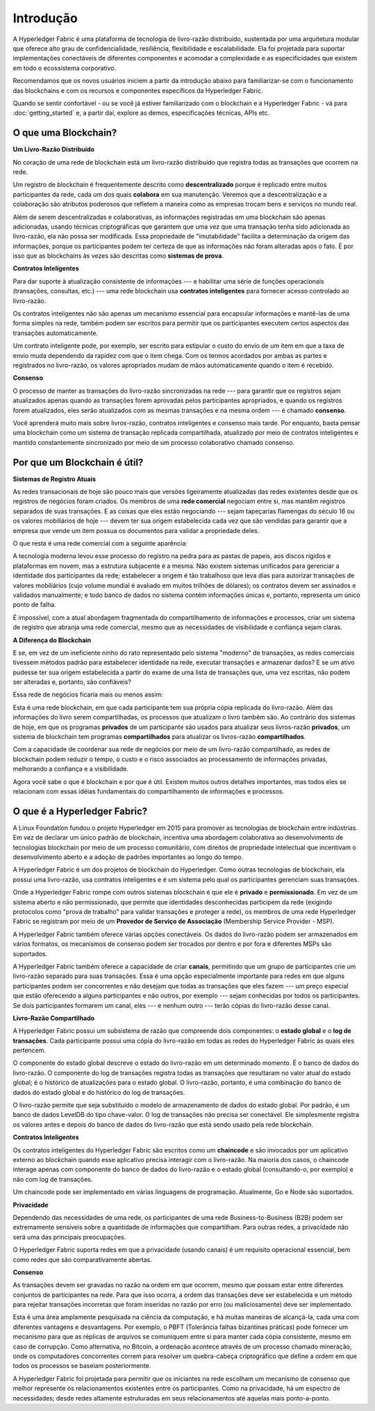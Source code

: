 Introdução
==========

A Hyperledger Fabric é uma plataforma de tecnologia de livro-razão 
distribuído, sustentada por uma arquitetura modular que oferece alto 
grau de confidencialidade, resiliência, flexibilidade e escalabilidade.
Ela foi projetada para suportar implementações conectáveis de 
diferentes componentes e acomodar a complexidade e as especificidades
que existem em todo o ecossistema corporativo.

Recomendamos que os novos usuários iniciem a partir da introdução
abaixo para familiarizar-se com o funcionamento das blockchains
e com os recursos e componentes específicos da Hyperledger Fabric.

Quando se sentir confortável - ou se você já estiver familiarizado com
o blockchain e a Hyperledger Fabric - vá para :doc:`getting_started` 
e, a partir daí, explore as demos, especificações técnicas, APIs etc.

O que uma Blockchain?
---------------------
**Um Livro-Razão Distribuído**

No coração de uma rede de blockchain está um livro-razão distribuído 
que registra todas as transações que ocorrem na rede.

Um registro de blockchain é frequentemente descrito como 
**descentralizado** porque é replicado entre muitos participantes da 
rede, cada um dos quais **colabora** em sua manutenção. Veremos que a
descentralização e a colaboração são atributos poderosos que refletem 
a maneira como as empresas trocam bens e serviços no mundo real.

.. image:: images/basic_network.png

Além de serem descentralizadas e colaborativas, as informações 
registradas em uma blockchain são apenas adicionadas, usando técnicas 
criptográficas que garantem que uma vez que uma transação tenha sido 
adicionada ao livro-razão, ela não possa ser modificada. Essa 
propriedade de "imutabilidade" facilita a determinação da origem das 
informações, porque os participantes podem ter certeza de que as 
informações não foram alteradas após o fato. É por isso que as 
blockchains às vezes são descritas como **sistemas de prova**.

**Contratos Inteligentes**

Para dar suporte à atualização consistente de informações --- e 
habilitar uma série de funções operacionais (transações, consultas,
etc.) --- uma rede blockchain usa **contratos inteligentes** para 
fornecer acesso controlado ao livro-razão.

.. image:: images/Smart_Contract.png

Os contratos inteligentes não são apenas um mecanismo essencial para 
encapsular informações e mantê-las de uma forma simples na rede,
também podem ser escritos para permitir que os participantes executem 
certos aspectos das transações automaticamente.

Um contrato inteligente pode, por exemplo, ser escrito para estipular 
o custo do envio de um item em que a taxa de envio muda dependendo da 
rapidez com que o item chega. Com os termos acordados por ambas as 
partes e registrados no livro-razão, os valores apropriados mudam de 
mãos automaticamente quando o item é recebido.

**Consenso**

O processo de manter as transações do livro-razão sincronizadas na 
rede --- para garantir que os registros sejam atualizados apenas 
quando as transações forem aprovadas pelos participantes apropriados,
e quando os registros forem atualizados, eles serão atualizados com 
as mesmas transações e na mesma ordem --- é chamado **consenso**.

.. image:: images/consensus.png

Você aprenderá muito mais sobre livros-razão, contratos inteligentes e
consenso mais tarde. Por enquanto, basta pensar uma blockchain como um
sistema de transação replicada compartilhada, atualizado por meio de
contratos inteligentes e mantido constantemente sincronizado por meio 
de um processo colaborativo chamado consenso.

Por que um Blockchain é útil?
-----------------------------

**Sistemas de Registro Atuais**

As redes transacionais de hoje são pouco mais que versões ligeiramente
atualizadas das redes existentes desde que os registros de negócios
foram criados. Os membros de uma **rede comercial** negociam entre si,
mas mantêm registros separados de suas transações. E as coisas que 
eles estão negociando --- sejam tapeçarias flamengas do século 16 ou 
os valores mobiliários de hoje --- devem ter sua origem estabelecida 
cada vez que são vendidas para garantir que a empresa que vende um 
item possua os documentos para validar a propriedade deles.

O que resta é uma rede comercial com a seguinte aparência:

.. image:: images/current_network.png

A tecnologia moderna levou esse processo do registro na pedra para as
pastas de papeis, aos discos rígidos e plataformas em nuvem, mas a
estrutura subjacente é a mesma. Não existem sistemas unificados para 
gerenciar a identidade dos participantes da rede; estabelecer 
a origem é tão trabalhoso que leva dias para autorizar transações de
valores mobiliários (cujo volume mundial é avaliado em muitos trilhões
de dólares); os contratos devem ser assinados e validados manualmente;
e todo banco de dados no sistema contém informações únicas e, 
portanto, representa um único ponto de falha.

É impossível, com a atual abordagem fragmentada do compartilhamento de 
informações e processos, criar um sistema de registro que abranja uma 
rede comercial, mesmo que as necessidades de visibilidade e confiança 
sejam claras.

**A Diferença do Blockchain**

E se, em vez de um ineficiente ninho do rato representado pelo sistema
"moderno" de transações, as redes comerciais tivessem métodos padrão 
para estabelecer identidade na rede, executar transações e armazenar
dados? E se um ativo pudesse ter sua origem estabelecida a partir do
exame de uma lista de transações que, uma vez escritas, não podem ser
alteradas e, portanto, são confiáveis?

Essa rede de negócios ficaria mais ou menos assim:

.. image:: images/future_net.png

Esta é uma rede blockchain, em que cada participante tem sua própria 
cópia replicada do livro-razão. Além das informações do livro serem 
compartilhadas, os processos que atualizam o livro também são. Ao 
contrário dos sistemas de hoje, em que os programas **privados** de um
participante são usados para atualizar seus livros-razão **privados**, 
um sistema de blockchain tem programas **compartilhados** para 
atualizar os livros-razão **compartilhados**.

Com a capacidade de coordenar sua rede de negócios por meio de um 
livro-razão compartilhado, as redes de blockchain podem reduzir o 
tempo, o custo e o risco associados ao processamento de informações 
privadas, melhorando a confiança e a visibilidade.

Agora você sabe o que é blockchain e por que é útil. Existem muitos 
outros detalhes importantes, mas todos eles se relacionam com essas 
idéias fundamentais do compartilhamento de informações e processos.

O que é a Hyperledger Fabric?
-----------------------------

A Linux Foundation fundou o projeto Hyperledger em 2015 para promover
as tecnologias de blockchain entre indústrias. Em vez de declarar um 
único padrão de blockchain, incentiva uma abordagem colaborativa ao 
desenvolvimento de tecnologias blockchain por meio de um processo 
comunitário, com direitos de propriedade intelectual que incentivam o
desenvolvimento aberto e a adoção de padrões importantes ao longo do 
tempo.

A Hyperledger Fabric é um dos projetos de blockchain do Hyperledger. 
Como outras tecnologias de blockchain, ela possui uma livro-razão, usa 
contratos inteligentes e é um sistema pelo qual os participantes 
gerenciam suas transações.

Onde a Hyperledger Fabric rompe com outros sistemas blockchain é que 
ele é **privado** e **permissionado**. Em vez de um sistema aberto e 
não permissionado, que permite que identidades desconhecidas 
participem da rede (exigindo protocolos como "prova de trabalho" para 
validar transações e proteger a rede), os membros de uma rede
Hyperledger Fabric se registram por meio de um **Provedor de Serviço de 
Associação** (Membership Service Provider - MSP).

A Hyperledger Fabric também oferece várias opções conectáveis. Os 
dados do livro-razão podem ser armazenados em vários formatos, os 
mecanismos de consenso podem ser trocados por dentro e por fora e 
diferentes MSPs são suportados.

A Hyperledger Fabric também oferece a capacidade de criar **canais**, 
permitindo que um grupo de participantes crie um livro-razão separado 
para suas transações. Essa é uma opção especialmente importante para 
redes em que alguns participantes podem ser concorrentes e não desejam
que todas as transações que eles fazem --- um preço especial que estão
oferecendo a alguns participantes e não outros, por exemplo --- sejam 
conhecidas por todos os participantes. Se dois participantes formarem 
um canal, eles --- e nenhum outro --- terão cópias do livro-razão desse 
canal.

**Livro-Razão Compartilhado**

A Hyperledger Fabric possui um subsistema de razão que compreende dois
componentes: o **estado global** e o **log de transações**. Cada 
participante possui uma cópia do livro-razão em todas as redes do 
Hyperledger Fabric às quais eles pertencem.

O componente do estado global descreve o estado do livro-razão em um 
determinado momento. É o banco de dados do livro-razão. O componente 
do log de transações registra todas as transações que resultaram no 
valor atual do estado global; é o histórico de atualizações para o 
estado global. O livro-razão, portanto, é uma combinação do banco de 
dados do estado global e do histórico do log de transações.

O livro-razão permite que seja substituído o modelo de armazenamento 
de dados do estado global. Por padrão, é um banco de dados LevelDB do
tipo chave-valor. O log de transações não precisa ser conectável. Ele
simplesmente registra os valores antes e depois do banco de dados do
livro-razão que está sendo usado pela rede blockchain.

**Contratos Inteligentes**

Os contratos inteligentes do Hyperledger Fabric são escritos como um
**chaincode** e são invocados por um aplicativo externo ao blockchain 
quando esse aplicativo precisa interagir com o livro-razão. Na maioria 
dos casos, o chaincode interage apenas com componente do banco de 
dados do livro-razão e o estado global (consultando-o, por exemplo) e 
não com log de transações.

Um chaincode pode ser implementado em várias linguagens de programação. 
Atualmente, Go e Node são suportados.

**Privacidade**

Dependendo das necessidades de uma rede, os participantes de uma rede 
Business-to-Business (B2B) podem ser extremamente sensíveis sobre a 
quantidade de informações que compartilham. Para outras redes, a 
privacidade não será uma das principais preocupações.

O Hyperledger Fabric suporta redes em que a privacidade (usando canais) 
é um requisito operacional essencial, bem como redes que são 
comparativamente abertas.

**Consenso**

As transações devem ser gravadas no razão na ordem em que ocorrem, 
mesmo que possam estar entre diferentes conjuntos de participantes na
rede. Para que isso ocorra, a ordem das transações deve ser 
estabelecida e um método para rejeitar transações incorretas que foram 
inseridas no razão por erro (ou maliciosamente) deve ser implementado.

Esta é uma área amplamente pesquisada na ciência da computação, e há
muitas maneiras de alcançá-la, cada uma com diferentes vantagens e 
desvantagens. Por exemplo, o PBFT (Tolerância falhas bizantinas 
práticas) pode fornecer um mecanismo para que as réplicas de arquivos 
se comuniquem entre si para manter cada cópia consistente, mesmo em 
caso de corrupção. Como alternativa, no Bitcoin, a ordenação acontece 
através de um processo chamado mineração, onde os computadores 
concorrentes correm para resolver um quebra-cabeça criptográfico que 
define a ordem em que todos os processos se baseiam posteriormente.

A Hyperledger Fabric foi projetada para permitir que os iniciantes na
rede escolham um mecanismo de consenso que melhor represente os 
relacionamentos existentes entre os participantes. Como na privacidade, 
há um espectro de necessidades; desde redes altamente estruturadas em 
seus relacionamentos até aquelas mais ponto-a-ponto.

.. Licensed under Creative Commons Attribution 4.0 International License
   https://creativecommons.org/licenses/by/4.0/
